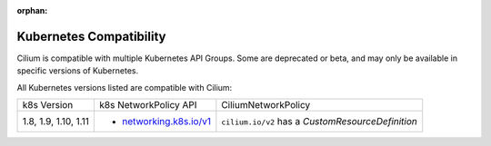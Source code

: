 .. only:: not (epub or latex or html)

    WARNING: You are looking at unreleased Cilium documentation.
    Please use the official rendered version released here:
    http://docs.cilium.io

:orphan:

.. _k8scompatibility:

Kubernetes Compatibility
========================

Cilium is compatible with multiple Kubernetes API Groups. Some are deprecated
or beta, and may only be available in specific versions of Kubernetes.

All Kubernetes versions listed are compatible with Cilium:

+----------------------+---------------------------+----------------------------+
| k8s Version          | k8s NetworkPolicy API     | CiliumNetworkPolicy        |
+----------------------+---------------------------+----------------------------+
|                      |                           | ``cilium.io/v2`` has a     |
| 1.8, 1.9, 1.10, 1.11 | * `networking.k8s.io/v1`_ | `CustomResourceDefinition` |
+----------------------+---------------------------+----------------------------+

.. _networking.k8s.io/v1: https://kubernetes.io/docs/api-reference/v1.8/#networkpolicy-v1-networking
